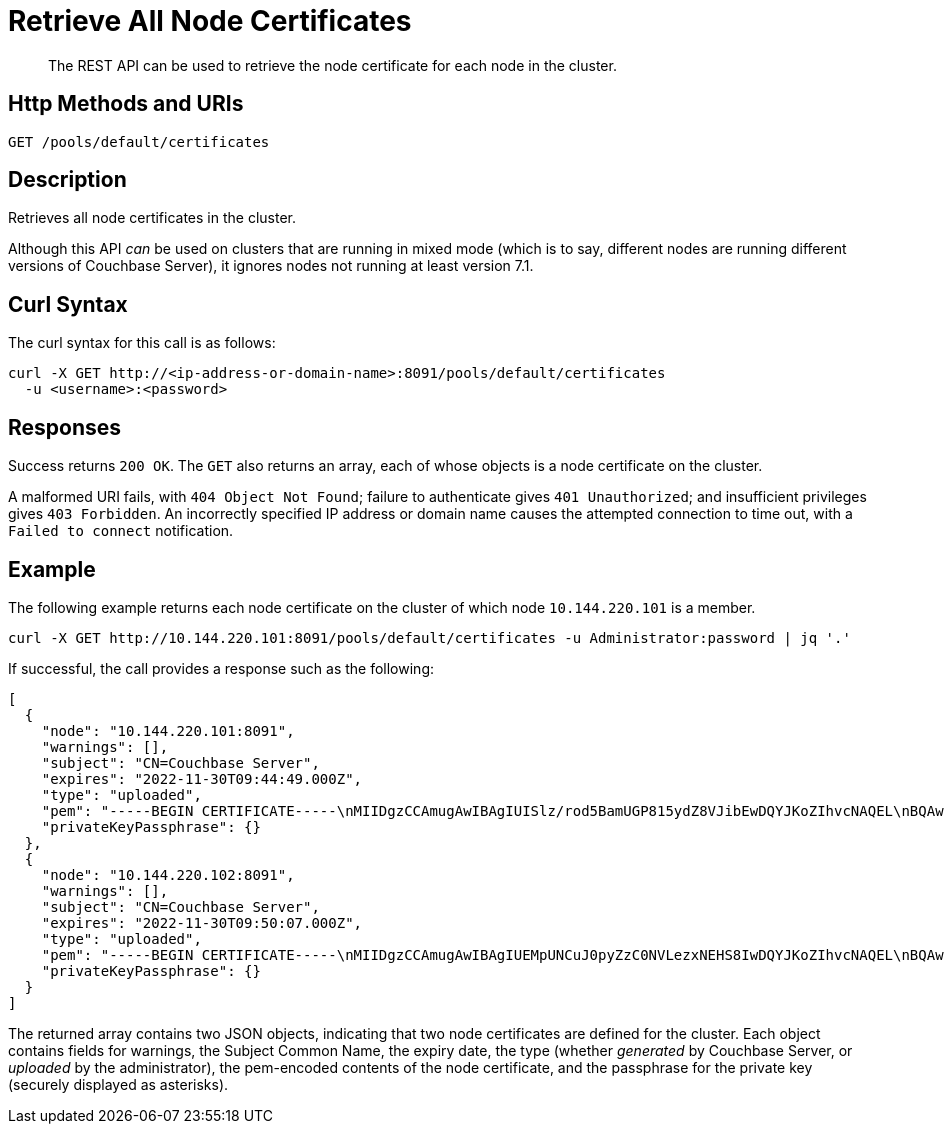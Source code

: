 = Retrieve All Node Certificates
:description: The REST API can be used to retrieve the node certificate for each node in the cluster.
:page-topic-type: reference

[abstract]
{description}

[#http-method-and-uri]
== Http Methods and URIs

----
GET /pools/default/certificates
----

[#description]
== Description

Retrieves all node certificates in the cluster.

Although this API _can_ be used on clusters that are running in mixed mode (which is to say, different nodes are running different versions of Couchbase Server), it ignores nodes not running at least version 7.1.

[#curl-syntax]
== Curl Syntax

The curl syntax for this call is as follows:

----
curl -X GET http://<ip-address-or-domain-name>:8091/pools/default/certificates
  -u <username>:<password>
----

[#responses]
== Responses

Success returns `200 OK`.
The `GET` also returns an array, each of whose objects is a node certificate on the cluster.

A malformed URI fails, with `404 Object Not Found`; failure to authenticate gives `401 Unauthorized`; and insufficient privileges gives `403 Forbidden`.
An incorrectly specified IP address or domain name causes the attempted connection to time out, with a `Failed to connect` notification.

== Example

The following example returns each node certificate on the cluster of which node `10.144.220.101` is a member.

----
curl -X GET http://10.144.220.101:8091/pools/default/certificates -u Administrator:password | jq '.'
----

If successful, the call provides a response such as the following:

----
[
  {
    "node": "10.144.220.101:8091",
    "warnings": [],
    "subject": "CN=Couchbase Server",
    "expires": "2022-11-30T09:44:49.000Z",
    "type": "uploaded",
    "pem": "-----BEGIN CERTIFICATE-----\nMIIDgzCCAmugAwIBAgIUISlz/rod5BamUGP815ydZ8VJibEwDQYJKoZIhvcNAQEL\nBQAwHjEcMBoGA1UEAwwTQ291Y2hiYXNlIFJvb3QgQ0EgMTAeFw0yMTExMzAwOTQ0\nNDlaFw0yMjExMzAwOTQ0NDlaMBsxGTAXBgNVBAMMEENvdWNoYmFzZSBTZXJ2ZXIw\nggEiMA0GCSqGSIb3DQEBAQUAA4IBDwAwggEKAoIBAQDgQVcD/DRqYs58Z2oQe+UY\nMZSe//5Ik4cevif20OUpgQw4JErC9njThGSnNlFMfby+W8PS5j7gL5n4f2BJ2uGj\nQijxiG02nWT93cWtUJeC31xKst8/CD5QRoivwNEC1lsAAShXO1h1slHk3KJfrhmh\nK2HOKh7KSxdGJp3QdafgT7ZVF6wnOmbEOpv9t5kAYomYlJN67NdgDhWY+BOzSuLr\nR0fHqGeb0PF8Q5wbu7d/3is/nCSJkEmY4NP1mn1ZaqJKvhQ7cJjjVroTJwxArpvd\nuA8r98KY+Q0UbXh/CZYyWIlN2CETucSWddcs/uaSP34UaU8qQvmlPFBcUvRymXdL\nAgMBAAGjgbswgbgwCQYDVR0TBAIwADAdBgNVHQ4EFgQUvZ6zRSW2iD1XQ6+mmdeI\nNqgHtXkwWQYDVR0jBFIwUIAUPky9VMpib76nx7QRW0KZiHMJSzKhIqQgMB4xHDAa\nBgNVBAMME0NvdWNoYmFzZSBSb290IENBIDGCFHryt6nXaaqYhNmt5CSiEKmRIimB\nMBMGA1UdJQQMMAoGCCsGAQUFBwMBMAsGA1UdDwQEAwIFoDAPBgNVHREECDAGhwQK\nkNxlMA0GCSqGSIb3DQEBCwUAA4IBAQCF5R7U/gq6IfdOwktNTECxTXQP02f5R3Hb\n77zlCTMLLft+pBBfLjBTDf07qfTGfbB6AyLEKFhWJReZB5CVpTlvhUBYcapjgsqN\nrbfsFq3gO1PELOmZP8fmAAXLu4DuSC+gULE5k8DcZOU1sInbAPV+yqBuynThsvqj\nyXgRVrSz+HekGxGyUBW2e3Qzq5nfYmqjQyxtkmY7JSG2F9ym6L00iMRisq1dwpq6\n+eR1DEU+8MjHFqrOkoBfmreWjFE2oN48WJfv7jWzU/D2hRJ/wJEnTBAGpSwQRBOD\naKe+EQvMRtQ+fJEGkVFj794IB6IwGDNYfySRoBgHSX1E7tpCKJ+K\n-----END CERTIFICATE-----\n\n",
    "privateKeyPassphrase": {}
  },
  {
    "node": "10.144.220.102:8091",
    "warnings": [],
    "subject": "CN=Couchbase Server",
    "expires": "2022-11-30T09:50:07.000Z",
    "type": "uploaded",
    "pem": "-----BEGIN CERTIFICATE-----\nMIIDgzCCAmugAwIBAgIUEMpUNCuJ0pyZzC0NVLezxNEHS8IwDQYJKoZIhvcNAQEL\nBQAwHjEcMBoGA1UEAwwTQ291Y2hiYXNlIFJvb3QgQ0EgMjAeFw0yMTExMzAwOTUw\nMDdaFw0yMjExMzAwOTUwMDdaMBsxGTAXBgNVBAMMEENvdWNoYmFzZSBTZXJ2ZXIw\nggEiMA0GCSqGSIb3DQEBAQUAA4IBDwAwggEKAoIBAQDawYhSc0xmLMm6lD8d3srW\nMuJEekgmToSsvb7PenvXtZciLrqKIbdFMlCUBUSdriCjBaGPFRSgZVde5w+ULHvE\navowSllakEh3WEx1HBzehtvjcl3HpGHSswOJp8SoK+qDAfR6rcPkDnjKSbVUUdHg\nehamEM1sU/FwQB7MKabNntZkLPOY6Bsav3L9ssGItlpoFkyjNN2gcs3ptC/JbWZC\n9+ckgNNz5ujqdhzhaY2bpk5rdZ4A0YfStRSgHQ2QOtzOf6PUwqtsNd/9VXQEx2gg\nHnZkunYaHjjlUMsMGhvmClMPSSff47VREWklCmASmyluS2yVNOBgupKrhUy+0f/L\nAgMBAAGjgbswgbgwCQYDVR0TBAIwADAdBgNVHQ4EFgQUVdtaa74QjG3xTo8WhXdS\naQeq4CUwWQYDVR0jBFIwUIAUh+tOj8zQs1zjQ+VgE1nsU7JoAEWhIqQgMB4xHDAa\nBgNVBAMME0NvdWNoYmFzZSBSb290IENBIDKCFAomhSzYbWZZr2/zWhD5vUSvm3KO\nMBMGA1UdJQQMMAoGCCsGAQUFBwMBMAsGA1UdDwQEAwIFoDAPBgNVHREECDAGhwQK\nkNxmMA0GCSqGSIb3DQEBCwUAA4IBAQBbv8UTm75is/HG+u9oDHYF2jrvN8mHiWua\nWR8VYkTNHNToZF6ps7W1cOzsTeu9+Bcj5LLfQ3SndvSHLruzYqCtnVcODOEt6xwG\nw6PZfEJNLjzlFszx/lOy4X73OqYBMbxSzovkOw8jAmZLxzrhsUGZjIElDISGd9eg\nMwegJ209zRu6SyHMaIAU/yEvxGZqK7tyYJHjjsTwYWW7CUB9gtKKPd+SVP7iGOu/\ngynUonVxFLP2g9BqmFvd1eEu60cilbj1PN0BjLtpN6h4xn3ueNYTl49X+5s5N1t9\n2d4SKxaWfCtBBEJbsTWWMsoDrM7N8yPTPkc5t7Ql4gsPZQirfico\n-----END CERTIFICATE-----\n\n",
    "privateKeyPassphrase": {}
  }
]
----

The returned array contains two JSON objects, indicating that two node certificates are defined for the cluster.
Each object contains fields for warnings, the Subject Common Name, the expiry date, the type (whether _generated_ by Couchbase Server, or _uploaded_ by the administrator), the pem-encoded contents of the node certificate, and the passphrase for the private key (securely displayed as asterisks).
